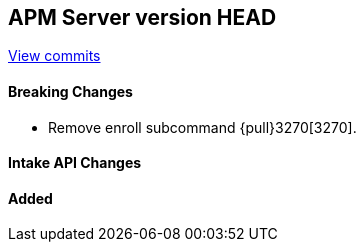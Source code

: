 [[release-notes-head]]
== APM Server version HEAD

https://github.com/elastic/apm-server/compare/7.6\...master[View commits]

[float]
==== Breaking Changes

* Remove enroll subcommand {pull}3270[3270].

[float]
==== Intake API Changes

[float]
==== Added

